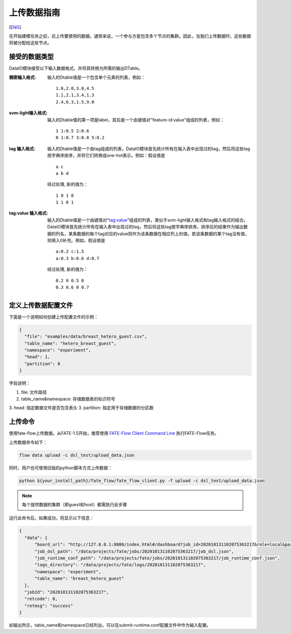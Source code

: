 上传数据指南
============
[`ENG`_]

.. _ENG: upload_data_guide.rst

在开始建模任务之前，应上传要使用的数据。通常来说，一个参与方是包含多个节点的集群。因此，当我们上传数据时，这些数据将被分配给这些节点。

接受的数据类型
--------------

DataIO模块接受以下输入数据格式，并将其转换为所需的输出DTable。

:稠密输入格式: 输入的Dtable值是一个包含单个元素的列表，例如：
   ::

      1.0,2.0,3.0,4.5
      1.1,2.1,3.4,1.3
      2.4,6.3,1.5,9.0

:svm-light输入格式: 输入的Dtable值的第一项是label，其后是一个由键值对"feature-id:value"组成的列表，例如：
   ::

      1 1:0.5 2:0.6
      0 1:0.7 3:0.8 5:0.2

:tag 输入格式: 输入的Dtable值是一个由tag组成的列表，DataIO模块首先统计所有在输入表中出现过的tag，然后将这些tag按字典序排序，并将它们转换成one-hot表示。例如：假设值是
   ::

      a c
      a b d

   经过处理, 新的值为：
   ::

      1 0 1 0
      1 1 0 1

:tag\:value 输入格式: 输入的Dtable值是一个由键值对"tag:value"组成的列表，类似于svm-light输入格式和tag输入格式的结合。DataIO模块首先统计所有在输入表中出现过的tag，然后将这些tag按字典序排序。排序后的结果作为输出数据的列名，某条数据的每个tag对应的value则作为该条数据在相应列上的值。若该条数据的某个tag没有值，则填入0补充。例如，假设值是
   ::

      a:0.2 c:1.5
      a:0.3 b:0.6 d:0.7

   经过处理, 新的值为：
   ::

      0.2 0 0.5 0
      0.3 0.6 0 0.7


定义上传数据配置文件
--------------------

下面是一个说明如何创建上传配置文件的示例：

.. code-block:: json

  {
    "file": "examples/data/breast_hetero_guest.csv",
    "table_name": "hetero_breast_guest",
    "namespace": "experiment",
    "head": 1,
    "partition": 8
  }

字段说明：

1. file: 文件路径
2. table_name&namespace: 存储数据表的标识符号
3. head: 指定数据文件是否包含表头
3. partition: 指定用于存储数据的分区数

上传命令
--------

使用fate-flow上传数据。从FATE-1.5开始，推荐使用
`FATE-Flow Client Command Line <../python/fate_client/flow_client/README.rst>`_
执行FATE-Flow任务。

上传数据命令如下：

.. code-block:: bash

   flow data upload -c dsl_test/upload_data.json

同时，用户也可使用旧版的python脚本方式上传数据：

.. code-block:: bash

   python ${your_install_path}/fate_flow/fate_flow_client.py -f upload -c dsl_test/upload_data.json

.. Note::
   每个提供数据的集群（即guest和host）都需执行此步骤

运行此命令后，如果成功，将显示以下信息：

.. code-block:: json

  {
    "data": {
        "board_url": "http://127.0.0.1:8080/index.html#/dashboard?job_id=202010131102075363217&role=local&party_id=0",
        "job_dsl_path": "/data/projects/fate/jobs/202010131102075363217/job_dsl.json",
        "job_runtime_conf_path": "/data/projects/fate/jobs/202010131102075363217/job_runtime_conf.json",
        "logs_directory": "/data/projects/fate/logs/202010131102075363217",
        "namespace": "experiment",
        "table_name": "breast_hetero_guest"
    },
    "jobId": "202010131102075363217",
    "retcode": 0,
    "retmsg": "success"
  }


如输出所示，table_name和namespace已经列出，可以在submit-runtime.conf配置文件中作为输入配置。
